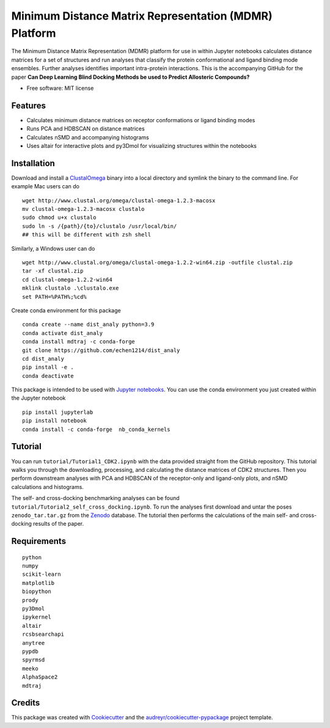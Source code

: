 ======================================================
Minimum Distance Matrix Representation (MDMR) Platform
======================================================

.. image:: https://zenodo.org/badge/313663037.svg
  :target: https://doi.org/10.5281/zenodo.13964938

.. .. image:: https://img.shields.io/pypi/v/dist_analy.svg
..         :target: https://pypi.python.org/pypi/dist_analy

.. .. image:: https://img.shields.io/travis/echen1214/dist_analy.svg
..         :target: https://travis-ci.com/echen1214/dist_analy

.. .. image:: https://readthedocs.org/projects/dist-analy/badge/?version=latest
..         :target: https://dist-analy.readthedocs.io/en/latest/?badge=latest
..         :alt: Documentation Status

.. .. image:: https://pyup.io/repos/github/echen1214/dist_analy/shield.svg
..      :target: https://pyup.io/repos/github/echen1214/dist_analy/
..      :alt: Updates

The Minimum Distance Matrix Representation (MDMR) platform for use in within Jupyter notebooks \
calculates distance matrices for a set of structures and run analyses that \
classify the protein conformational and ligand binding mode ensembles. \
Further analyses identifies important intra-protein interactions. \
This is the accompanying GitHub for the paper \
**Can Deep Learning Blind Docking Methods be used to Predict Allosteric Compounds?**

* Free software: MIT license

Features
--------
* Calculates minimum distance matrices on receptor conformations or ligand binding modes
* Runs PCA and HDBSCAN on distance matrices
* Calculates nSMD and accompanying histograms
* Uses altair for interactive plots and py3Dmol for visualizing structures \
  within the notebooks

Installation
------------

Download and install a `ClustalOmega <http://www.clustal.org/omega/>`_ binary into a local directory and symlink the binary to the command line.
For example Mac users can do ::

  wget http://www.clustal.org/omega/clustal-omega-1.2.3-macosx
  mv clustal-omega-1.2.3-macosx clustalo
  sudo chmod u+x clustalo
  sudo ln -s /{path}/{to}/clustalo /usr/local/bin/
  ## this will be different with zsh shell

Similarly, a Windows user can do ::

  wget http://www.clustal.org/omega/clustal-omega-1.2.2-win64.zip -outfile clustal.zip
  tar -xf clustal.zip
  cd clustal-omega-1.2.2-win64
  mklink clustalo .\clustalo.exe
  set PATH=%PATH%;%cd%

Create conda environment for this package ::

  conda create --name dist_analy python=3.9
  conda activate dist_analy
  conda install mdtraj -c conda-forge
  git clone https://github.com/echen1214/dist_analy
  cd dist_analy
  pip install -e .
  conda deactivate

This package is intended to be used with `Jupyter notebooks <https://jupyter.org/install>`_. You can use the conda environment you just created within the Jupyter notebook ::

  pip install jupyterlab
  pip install notebook
  conda install -c conda-forge  nb_conda_kernels

Tutorial
--------

You can run ``tutorial/Tutorial1_CDK2.ipynb`` with the data provided straight from the GitHub repository. This tutorial walks you \
through the downloading, processing, and calculating the distance matrices of CDK2 structures. Then you perform downstream analyses \
with PCA and HDBSCAN of the receptor-only and ligand-only plots, and nSMD calculations and histograms. 
 
The self- and cross-docking benchmarking analyses can be found ``tutorial/Tutorial2_self_cross_docking.ipynb``. To run the analyses \
first download and untar the poses ``zenodo_tar.tar.gz`` from the `Zenodo <https://doi.org/10.5281/zenodo.13964938>`_ database. The tutorial then performs the calculations of the main self- \
and cross-docking results of the paper.

Requirements
------------
::

  python
  numpy
  scikit-learn
  matplotlib
  biopython
  prody
  py3Dmol
  ipykernel
  altair
  rcsbsearchapi
  anytree
  pypdb
  spyrmsd
  meeko
  AlphaSpace2
  mdtraj

Credits
-------

This package was created with Cookiecutter_ and the `audreyr/cookiecutter-pypackage`_ project template.

.. _Cookiecutter: https://github.com/audreyr/cookiecutter
.. _`audreyr/cookiecutter-pypackage`: https://github.com/audreyr/cookiecutter-pypackage
